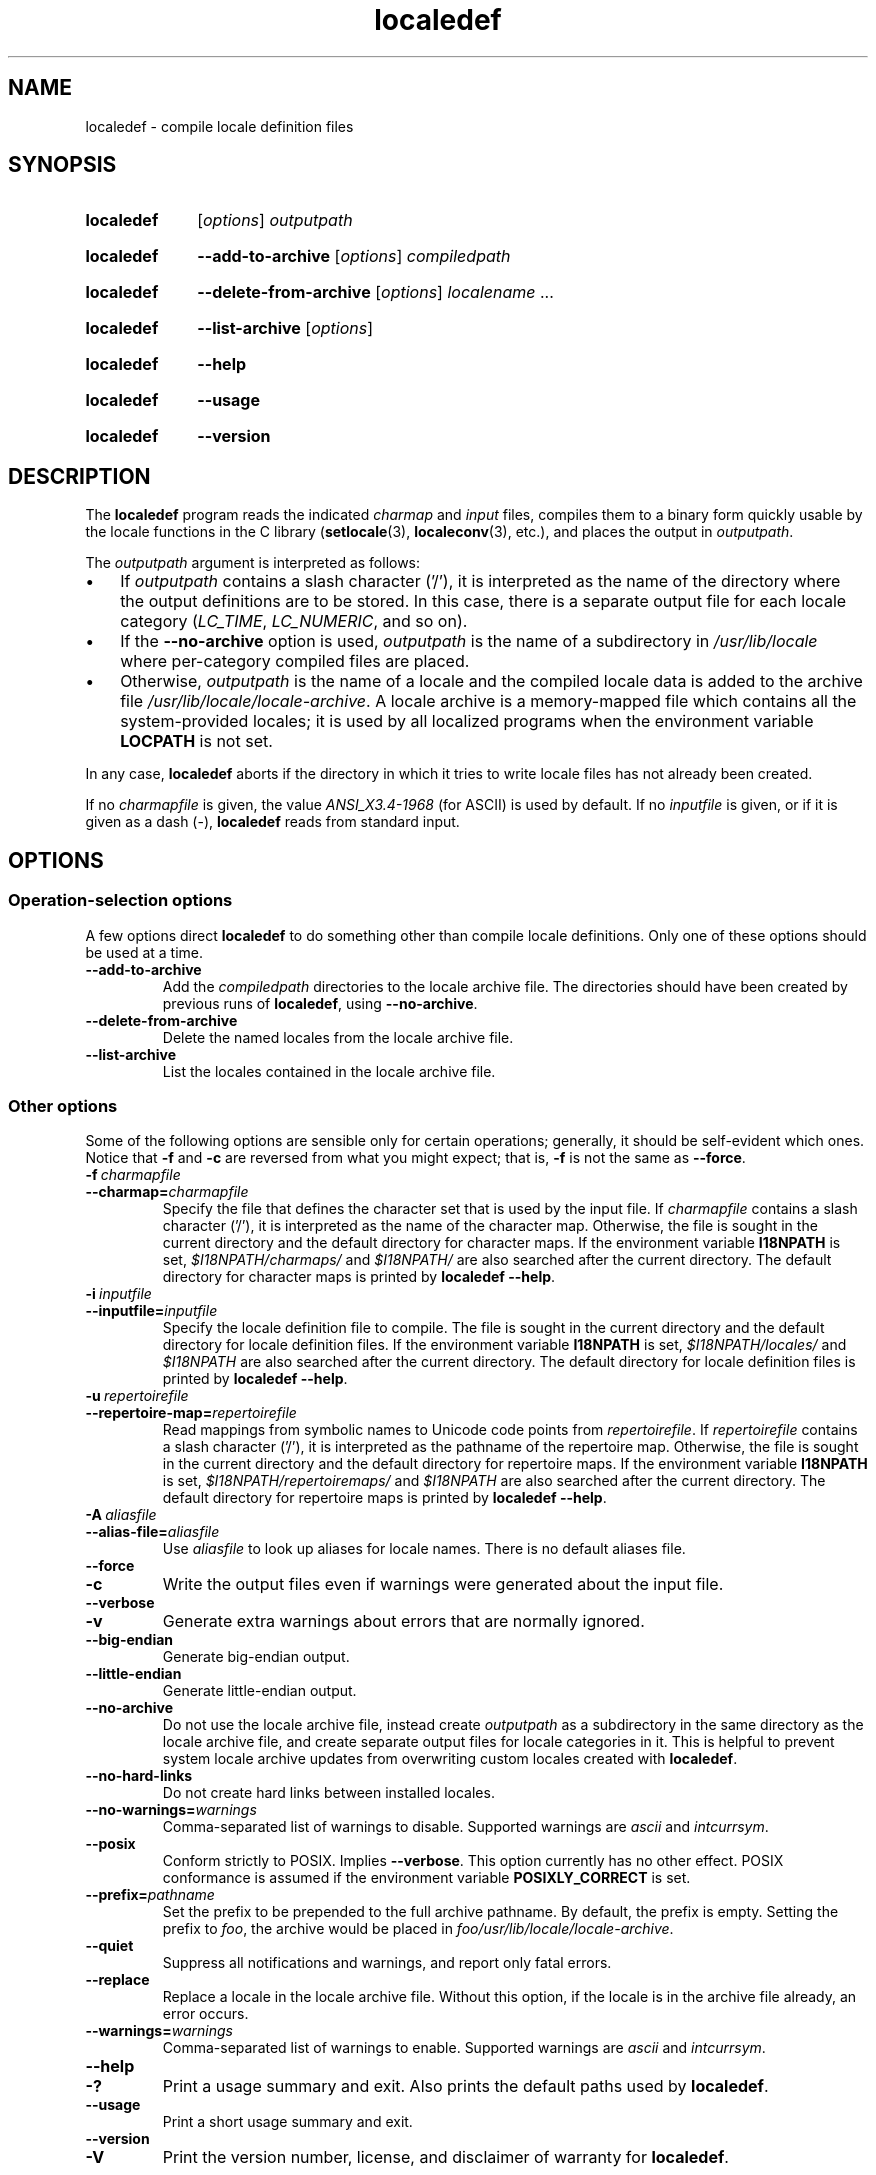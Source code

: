 .\" Copyright (C) 2001 Richard Braakman
.\" Copyright (C) 2004 Alastair McKinstry
.\" Copyright (C) 2005 Lars Wirzenius
.\" Copyright (C) 2014 Marko Myllynen
.\"
.\" SPDX-License-Identifier: GPL-2.0-or-later
.\"
.TH localedef 1 (date) "Linux man-pages (unreleased)"
.SH NAME
localedef \- compile locale definition files
.SH SYNOPSIS
.SY localedef
.RI [ options ]
.I outputpath
.YS
.SY localedef
.B \-\-add\-to\-archive
.RI [ options ]
.I compiledpath
.YS
.SY localedef
.B \-\-delete\-from\-archive
.RI [ options ]
.IR localename \~.\|.\|.
.YS
.SY localedef
.B \-\-list\-archive
.RI [ options ]
.YS
.SY localedef
.B \-\-help
.YS
.SY localedef
.B \-\-usage
.YS
.SY localedef
.B \-\-version
.YS
.SH DESCRIPTION
The
.B localedef
program reads the indicated
.I charmap
and
.I input
files,
compiles them to a binary form quickly usable by the
locale functions in the C library
.RB ( setlocale (3),
.BR localeconv (3),
etc.),
and places the output in
.IR outputpath .
.P
The
.I outputpath
argument is interpreted as follows:
.IP \[bu] 3
If
.I outputpath
contains a slash character ('/'),
it is interpreted as the name of the
directory where the output definitions are to be stored.
In this case,
there is a separate output file for each locale category
.RI ( LC_TIME ,
.IR LC_NUMERIC ,
and so on).
.IP \[bu]
If the
.B \-\-no\-archive
option is used,
.I outputpath
is the name of a subdirectory in
.I /usr/lib/locale
where per-category compiled files are placed.
.IP \[bu]
Otherwise,
.I outputpath
is the name of a locale and the compiled locale data is added to the
archive file
.IR /usr/lib/locale/locale\-archive .
A locale archive is a memory-mapped file which contains all the
system-provided locales;
it is used by all localized programs when the environment variable
.B LOCPATH
is not set.
.P
In any case,
.B localedef
aborts if the directory in which it tries to write locale files has
not already been created.
.P
If no
.I charmapfile
is given,
the value
.I ANSI_X3.4\-1968
(for ASCII) is used by default.
If no
.I inputfile
is given,
or if it is given as a dash
(\-),
.B localedef
reads from standard input.
.SH OPTIONS
.SS Operation-selection options
A few options direct
.B localedef
to do something other than compile locale definitions.
Only one of these options should be used at a time.
.TP
.B \-\-add\-to\-archive
Add the
.I compiledpath
directories to the locale archive file.
The directories should have been created by previous runs of
.BR localedef ,
using
.BR \-\-no\-archive .
.TP
.B \-\-delete\-from\-archive
Delete the named locales from the locale archive file.
.TP
.B \-\-list\-archive
List the locales contained in the locale archive file.
.SS Other options
Some of the following options are sensible only for certain operations;
generally,
it should be self-evident which ones.
Notice that
.B \-f
and
.B \-c
are reversed from what you might expect;
that is,
.B \-f
is not the same as
.BR \-\-force .
.TP
.BI \-f\~ charmapfile
.TQ
.BI \-\-charmap= charmapfile
Specify the file that defines the character set
that is used by the input file.
If
.I charmapfile
contains a slash character ('/'),
it is interpreted as the name of the character map.
Otherwise,
the file is sought in the current directory
and the default directory for character maps.
If the environment variable
.B I18NPATH
is set,
.I $I18NPATH/charmaps/
and
.I $I18NPATH/
are also searched after the current directory.
The default directory for character maps is printed by
.BR "localedef \-\-help" .
.TP
.BI \-i\~ inputfile
.TQ
.BI \-\-inputfile= inputfile
Specify the locale definition file to compile.
The file is sought in the current directory
and the default directory for locale definition files.
If the environment variable
.B I18NPATH
is set,
.I $I18NPATH/locales/
and
.I $I18NPATH
are also searched after the current directory.
The default directory for locale definition files is printed by
.BR "localedef \-\-help" .
.TP
.BI \-u\~ repertoirefile
.TQ
.BI \-\-repertoire\-map= repertoirefile
Read mappings from symbolic names to Unicode code points from
.IR repertoirefile .
If
.I repertoirefile
contains a slash character ('/'),
it is interpreted as the pathname of the repertoire map.
Otherwise,
the file is sought in the current directory
and the default directory for repertoire maps.
If the environment variable
.B I18NPATH
is set,
.I $I18NPATH/repertoiremaps/
and
.I $I18NPATH
are also searched after the current directory.
The default directory for repertoire maps is printed by
.BR "localedef \-\-help" .
.TP
.BI \-A\~ aliasfile
.TQ
.BI \-\-alias\-file= aliasfile
Use
.I aliasfile
to look up aliases for locale names.
There is no default aliases file.
.TP
.B \-\-force
.TQ
.B \-c
Write the output files even if warnings were generated about the input
file.
.TP
.B \-\-verbose
.TQ
.B \-v
Generate extra warnings about errors that are normally ignored.
.TP
.B \-\-big\-endian
Generate big-endian output.
.TP
.B \-\-little\-endian
Generate little-endian output.
.TP
.B \-\-no\-archive
Do not use the locale archive file,
instead create
.I outputpath
as a subdirectory in the same directory as the locale archive file,
and create separate output files for locale categories in it.
This is helpful to prevent system locale archive updates from overwriting
custom locales created with
.BR localedef .
.TP
.B \-\-no\-hard\-links
Do not create hard links between installed locales.
.TP
.BI \-\-no\-warnings= warnings
Comma-separated list of warnings to disable.
Supported warnings are
.I ascii
and
.IR intcurrsym .
.TP
.B \-\-posix
Conform strictly to POSIX.
Implies
.BR \-\-verbose .
This option currently has no other effect.
POSIX conformance is assumed if the environment variable
.B POSIXLY_CORRECT
is set.
.TP
.BI \-\-prefix= pathname
Set the prefix to be prepended to the full archive pathname.
By default,
the prefix is empty.
Setting the prefix to
.IR foo ,
the archive would be placed in
.IR foo/usr/lib/locale/locale\-archive .
.TP
.B \-\-quiet
Suppress all notifications and warnings,
and report only fatal errors.
.TP
.B \-\-replace
Replace a locale in the locale archive file.
Without this option,
if the locale is in the archive file already,
an error occurs.
.TP
.BI \-\-warnings= warnings
Comma-separated list of warnings to enable.
Supported warnings are
.I ascii
and
.IR intcurrsym .
.TP
.B \-\-help
.TQ
.B \-?
Print a usage summary and exit.
Also prints the default paths used by
.BR localedef .
.TP
.B \-\-usage
Print a short usage summary and exit.
.TP
.B \-\-version
.TQ
.B \-V
Print the version number,
license,
and disclaimer of warranty for
.BR localedef .
.SH EXIT STATUS
One of the following exit values can be returned by
.BR localedef :
.TP
.B 0
Command completed successfully.
.TP
.B 1
Warnings or errors occurred,
output files were written.
.TP
.B 4
Errors encountered,
no output created.
.SH ENVIRONMENT
.TP
.B POSIXLY_CORRECT
The
.B \-\-posix
flag is assumed if this environment variable is set.
.TP
.B I18NPATH
A colon-separated list of search directories for files.
.SH FILES
.TP
.I /usr/share/i18n/charmaps
Usual default character map path.
.TP
.I /usr/share/i18n/locales
Usual default path for locale definition files.
.TP
.I /usr/share/i18n/repertoiremaps
Usual default repertoire map path.
.TP
.I /usr/lib/locale/locale\-archive
Usual default locale archive location.
.TP
.I /usr/lib/locale
Usual default path for compiled individual locale data files.
.TP
.I outputpath/LC_ADDRESS
An output file that contains information about formatting of
addresses and geography-related items.
.TP
.I outputpath/LC_COLLATE
An output file that contains information about the rules for comparing
strings.
.TP
.I outputpath/LC_CTYPE
An output file that contains information about character classes.
.TP
.I outputpath/LC_IDENTIFICATION
An output file that contains metadata about the locale.
.TP
.I outputpath/LC_MEASUREMENT
An output file that contains information about locale measurements
(metric versus US customary).
.TP
.I outputpath/LC_MESSAGES/SYS_LC_MESSAGES
An output file that contains information about the language messages
should be printed in,
and what an affirmative or negative answer looks like.
.TP
.I outputpath/LC_MONETARY
An output file that contains information about formatting of monetary
values.
.TP
.I outputpath/LC_NAME
An output file that contains information about salutations for persons.
.TP
.I outputpath/LC_NUMERIC
An output file that contains information about formatting of nonmonetary
numeric values.
.TP
.I outputpath/LC_PAPER
An output file that contains information about settings related to
standard paper size.
.TP
.I outputpath/LC_TELEPHONE
An output file that contains information about formats to be used with
telephone services.
.TP
.I outputpath/LC_TIME
An output file that contains information about formatting of data and
time values.
.SH STANDARDS
POSIX.1-2008.
.SH EXAMPLES
Compile the locale files for Finnish in the UTF\-8 character set
and add it to the default locale archive with the name
.BR fi_FI.UTF\-8 :
.P
.in +4n
.EX
localedef \-f UTF\-8 \-i fi_FI fi_FI.UTF\-8
.EE
.in
.P
The next example does the same thing,
but generates files into the
.I fi_FI.UTF\-8
directory which can then be used by programs when the environment
variable
.B LOCPATH
is set to the current directory (note that the last argument must
contain a slash):
.P
.in +4n
.EX
localedef \-f UTF\-8 \-i fi_FI ./fi_FI.UTF\-8
.EE
.in
.SH SEE ALSO
.BR locale (1),
.BR charmap (5),
.BR locale (5),
.BR repertoiremap (5),
.BR locale (7)
